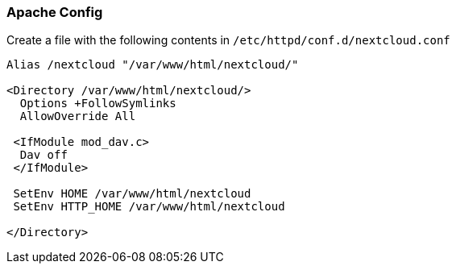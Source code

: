 === Apache Config

Create a file with the following contents in `/etc/httpd/conf.d/nextcloud.conf`

[source]
----
Alias /nextcloud "/var/www/html/nextcloud/"

<Directory /var/www/html/nextcloud/>
  Options +FollowSymlinks
  AllowOverride All

 <IfModule mod_dav.c>
  Dav off
 </IfModule>

 SetEnv HOME /var/www/html/nextcloud
 SetEnv HTTP_HOME /var/www/html/nextcloud

</Directory>
----
